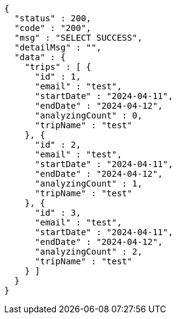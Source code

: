 [source,json,options="nowrap"]
----
{
  "status" : 200,
  "code" : "200",
  "msg" : "SELECT SUCCESS",
  "detailMsg" : "",
  "data" : {
    "trips" : [ {
      "id" : 1,
      "email" : "test",
      "startDate" : "2024-04-11",
      "endDate" : "2024-04-12",
      "analyzingCount" : 0,
      "tripName" : "test"
    }, {
      "id" : 2,
      "email" : "test",
      "startDate" : "2024-04-11",
      "endDate" : "2024-04-12",
      "analyzingCount" : 1,
      "tripName" : "test"
    }, {
      "id" : 3,
      "email" : "test",
      "startDate" : "2024-04-11",
      "endDate" : "2024-04-12",
      "analyzingCount" : 2,
      "tripName" : "test"
    } ]
  }
}
----